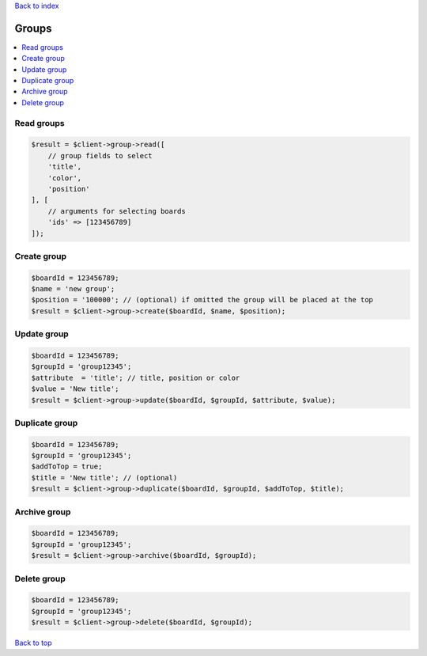 .. _top:
.. title:: Groups

`Back to index <index.rst>`_

======
Groups
======

.. contents::
    :local:


Read groups
```````````

.. code-block:: php
    
    $result = $client->group->read([
        // group fields to select
        'title',
        'color',
        'position'
    ], [
        // arguments for selecting boards
        'ids' => [123456789]
    ]);


Create group
````````````

.. code-block:: php
    
    $boardId = 123456789;
    $name = 'new group';
    $position = '100000'; // (optional) if omitted the group will be placed at the top
    $result = $client->group->create($boardId, $name, $position);


Update group
````````````

.. code-block:: php
    
    $boardId = 123456789;
    $groupId = 'group12345';
    $attribute  = 'title'; // title, position or color
    $value = 'New title';
    $result = $client->group->update($boardId, $groupId, $attribute, $value);


Duplicate group
```````````````

.. code-block:: php
    
    $boardId = 123456789;
    $groupId = 'group12345';
    $addToTop = true;
    $title = 'New title'; // (optional)
    $result = $client->group->duplicate($boardId, $groupId, $addToTop, $title);


Archive group
`````````````

.. code-block:: php
    
    $boardId = 123456789;
    $groupId = 'group12345';
    $result = $client->group->archive($boardId, $groupId);


Delete group
````````````

.. code-block:: php
    
    
    $boardId = 123456789;
    $groupId = 'group12345';
    $result = $client->group->delete($boardId, $groupId);


`Back to top <#top>`_
